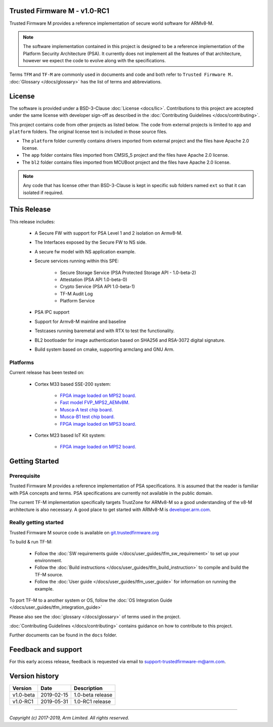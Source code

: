 #############################
Trusted Firmware M - v1.0-RC1
#############################
Trusted Firmware M provides a reference implementation of secure world software
for ARMv8-M.

.. Note::
    The software implementation contained in this project is designed to be a
    reference implementation of the Platform Security Architecture (PSA).
    It currently does not implement all the features of that architecture,
    however we expect the code to evolve along with the specifications.

Terms ``TFM`` and ``TF-M`` are commonly used in documents and code and both
refer to ``Trusted Firmware M.`` :doc:`Glossary </docs/glossary>` has the list
of terms and abbreviations.

#######
License
#######
The software is provided under a BSD-3-Clause :doc:`License <docs/lic>`.
Contributions to this project are accepted under the same license with developer
sign-off as described in the :doc:`Contributing Guidelines </docs/contributing>`.

This project contains code from other projects as listed below. The code from
external projects is limited to ``app`` and ``platform`` folders.
The original license text is included in those source files.

- The ``platform`` folder currently contains drivers imported from external
  project and the files have Apache 2.0 license.
- The ``app`` folder contains files imported from CMSIS_5 project and the files
  have Apache 2.0 license.
- The ``bl2`` folder contains files imported from MCUBoot project and the files
  have Apache 2.0 license.

.. Note::
    Any code that has license other than BSD-3-Clause is kept in specific sub
    folders named ``ext`` so that it can isolated if required.

############
This Release
############
This release includes:

    - A Secure FW with support for PSA Level 1 and 2 isolation on Armv8-M.
    - The Interfaces exposed by the Secure FW to NS side.
    - A secure fw model with NS application example.
    - Secure services running within this SPE:

        - Secure Storage Service (PSA Protected Storage API - 1.0-beta-2)
        - Attestation (PSA API 1.0-beta-0)
        - Crypto Service (PSA API 1.0-beta-1)
        - TF-M Audit Log
        - Platform Service

    - PSA IPC support
    - Support for Armv8-M mainline and baseline
    - Testcases running baremetal and with RTX to test the functionality.
    - BL2 bootloader for image authentication based on SHA256 and RSA-3072
      digital signature.
    - Build system based on cmake, supporting armclang and GNU Arm.

*********
Platforms
*********
Current release has been tested on:

    - Cortex M33 based SSE-200 system:

        - `FPGA image loaded on MPS2 board.
          <https://developer.arm.com/products/system-design/development-boards/cortex-m-prototyping-systems/mps2>`__
        - `Fast model FVP_MPS2_AEMv8M.
          <https://developer.arm.com/products/system-design/fixed-virtual-platforms>`__
        - `Musca-A test chip board.
          <https://developer.arm.com/products/system-design/development-boards/iot-test-chips-and-boards/musca-a-test-chip-board>`__
        - `Musca-B1 test chip board.
          <https://developer.arm.com/products/system-design/development-boards/iot-test-chips-and-boards/musca-b-test-chip-board>`__
        - `FPGA image loaded on MPS3 board.
          <https://developer.arm.com/tools-and-software/development-boards/fpga-prototyping-boards/mps3>`__

    - Cortex M23 based IoT Kit system:

       - `FPGA image loaded on MPS2 board.
         <https://developer.arm.com/products/system-design/development-boards/cortex-m-prototyping-systems/mps2>`__

###############
Getting Started
###############

************
Prerequisite
************
Trusted Firmware M provides a reference implementation of PSA specifications.
It is assumed that the reader is familiar with PSA concepts and terms. PSA
specifications are currently not available in the public domain.

The current TF-M implementation specifically targets TrustZone for ARMv8-M so a
good understanding of the v8-M architecture is also necessary. A good place to
get started with ARMv8-M is
`developer.arm.com <https://developer.arm.com/technologies/trustzone>`__.

**********************
Really getting started
**********************
Trusted Firmware M source code is available on `git.trustedfirmware.org
<https://git.trustedfirmware.org/trusted-firmware-m.git/>`__

To build & run TF-M:

    - Follow the :doc:`SW requirements guide </docs/user_guides/tfm_sw_requirement>`
      to set up your environment.
    - Follow the
      :doc:`Build instructions </docs/user_guides/tfm_build_instruction>` to compile
      and build the TF-M source.
    - Follow the :doc:`User guide </docs/user_guides/tfm_user_guide>` for information
      on running the example.

To port TF-M to a another system or OS, follow the
:doc:`OS Integration Guide </docs/user_guides/tfm_integration_guide>`

Please also see the :doc:`glossary </docs/glossary>` of terms used in the project.

:doc:`Contributing Guidelines </docs/contributing>` contains guidance on how to
contribute to this project.

Further documents can be found in the ``docs`` folder.


####################
Feedback and support
####################
For this early access release, feedback is requested via email to
`support-trustedfirmware-m@arm.com <support-trustedfirmware-m@arm.com>`__.

###############
Version history
###############
+-------------+--------------+--------------------+
| Version     | Date         | Description        |
+=============+==============+====================+
| v1.0-beta   | 2019-02-15   | 1.0-beta release   |
+-------------+--------------+--------------------+
| v1.0-RC1    | 2019-05-31   | 1.0-RC1 release    |
+-------------+--------------+--------------------+

--------------

*Copyright (c) 2017-2019, Arm Limited. All rights reserved.*
